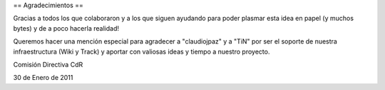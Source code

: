 == Agradecimientos ==

Gracias a todos los que colaboraron y a los que siguen ayudando para poder plasmar esta idea en papel (y muchos bytes) y de a poco hacerla realidad!

Queremos hacer una mención especial para agradecer a "claudiojpaz" y a "TiN" por ser el soporte de nuestra infraestructura (Wiki y Track) y aportar con valiosas ideas y tiempo a nuestro proyecto.


Comisión Directiva CdR

30 de Enero de 2011
